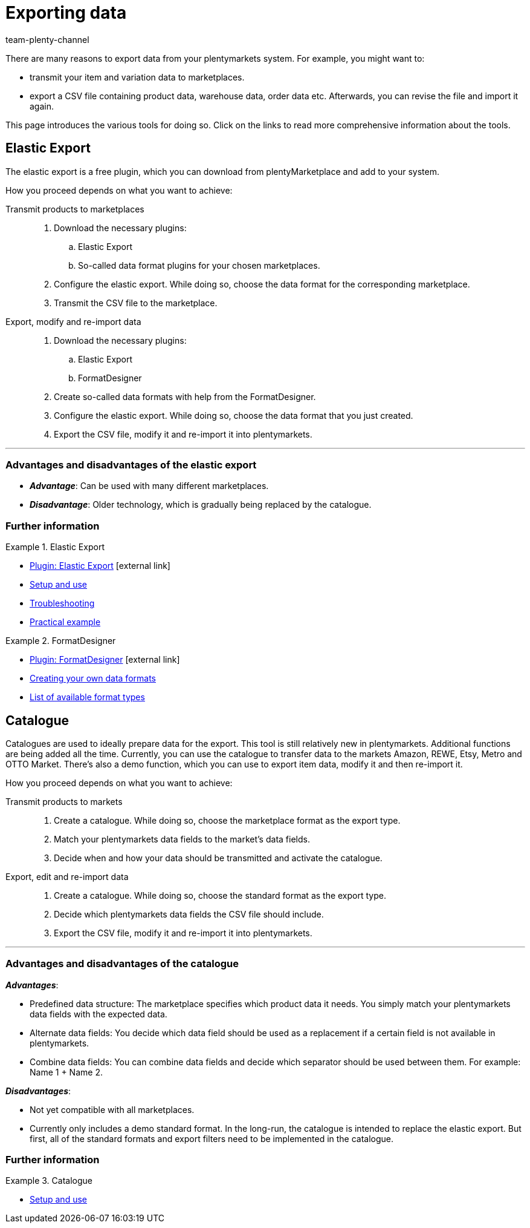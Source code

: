 = Exporting data
:keywords: ElasticExport, Elastic Export, FormatDesigner, Catalog, Catalogue, Catalogs, Catalogues, Exporting data, Export data, Exporting items, Export items, Data export, Item export, Transmitting products to markets, Transmitting items to markets
:description: Learn about the various tools for exporting data from your plentymarkets system.
:id: FGTSSBX
:author: team-plenty-channel

There are many reasons to export data from your plentymarkets system.
For example, you might want to:

* transmit your item and variation data to marketplaces.
* export a CSV file containing product data, warehouse data, order data etc.
Afterwards, you can revise the file and import it again.

This page introduces the various tools for doing so. Click on the links to read more comprehensive information about the tools.

== Elastic Export

The elastic export is a free plugin, which you can download from plentyMarketplace and add to your system.

How you proceed depends on what you want to achieve:

[tabs]
====
Transmit products to marketplaces::
+
--

. Download the necessary plugins:
.. Elastic Export
.. So-called data format plugins for your chosen marketplaces.
. Configure the elastic export.
While doing so, choose the data format for the corresponding marketplace.
. Transmit the CSV file to the marketplace.

--
Export, modify and re-import data::
+
--

. Download the necessary plugins:
.. Elastic Export
.. FormatDesigner
. Create so-called data formats with help from the FormatDesigner.
. Configure the elastic export.
While doing so, choose the data format that you just created.
. Export the CSV file, modify it and re-import it into plentymarkets.

--
====
'''

[discrete]
=== Advantages and disadvantages of the elastic export

* *_Advantage_*: Can be used with many different marketplaces.

* *_Disadvantage_*: Older technology, which is gradually being replaced by the catalogue.


[discrete]
=== Further information

[.row]
====
[.col-md-6]
.Elastic Export
=====
* link:https://marketplace.plentymarkets.com/en/plugins/channels/marktplaetze/elasticexport_4763[Plugin: Elastic Export^]{nbsp}icon:external-link[]
* xref:data:elastic-export.adoc#[Setup and use]
* xref:data:best-practices-elastic-export.adoc#[Troubleshooting]
* xref:data:best-practices-elasticexport-dropshipping.adoc#[Practical example]
=====

[.col-md-6]
.FormatDesigner
=====
* link:https://marketplace.plentymarkets.com/en/formatdesigner_6483[Plugin: FormatDesigner^]{nbsp}icon:external-link[]
* xref:data:FormatDesigner.adoc#[Creating your own data formats]
* xref:data:format-types.adoc#[List of available format types]
=====
====

== Catalogue

Catalogues are used to ideally prepare data for the export.
This tool is still relatively new in plentymarkets.
Additional functions are being added all the time.
Currently, you can use the catalogue to transfer data to the markets Amazon, REWE, Etsy, Metro and OTTO Market.
There’s also a demo function, which you can use to export item data, modify it and then re-import it.

How you proceed depends on what you want to achieve:

[tabs]
====
Transmit products to markets::
+
--

. Create a catalogue. While doing so, choose the marketplace format as the export type.
. Match your plentymarkets data fields to the market’s data fields.
. Decide when and how your data should be transmitted and activate the catalogue.

--
Export, edit and re-import data::
+
--

. Create a catalogue. While doing so, choose the standard format as the export type.
. Decide which plentymarkets data fields the CSV file should include.
. Export the CSV file, modify it and re-import it into plentymarkets.

--
====
'''

[discrete]
=== Advantages and disadvantages of the catalogue

*_Advantages_*:

* Predefined data structure:
The marketplace specifies which product data it needs.
You simply match your plentymarkets data fields with the expected data.
* Alternate data fields:
You decide which data field should be used as a replacement if a certain field is not available in plentymarkets.
* Combine data fields: You can combine data fields and decide which separator should be used between them.
For example: Name 1 + Name 2.

*_Disadvantages_*:

* Not yet compatible with all marketplaces.
* Currently only includes a demo standard format.
In the long-run, the catalogue is intended to replace the elastic export.
But first, all of the standard formats and export filters need to be implemented in the catalogue.

[discrete]
=== Further information

[.row]
====
[.col-md-6]
.Catalogue
=====
* xref:data:catalogues.adoc#[Setup and use]
=====
====
